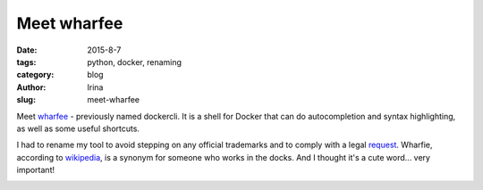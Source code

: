 Meet wharfee
############

:date: 2015-8-7
:tags: python, docker, renaming
:category: blog
:author: Irina
:slug: meet-wharfee

Meet wharfee_ - previously named dockercli. It is a shell for Docker that can
do autocompletion and syntax highlighting, as well as some useful shortcuts.

I had to rename my tool to avoid stepping on any official trademarks and to
comply with a legal request_. Wharfie, according to wikipedia_, is a synonym
for someone who works in the docks. And I thought it's a cute word...
very important!

.. image:: {filename}/images/wharfee-demo.gif
   :alt: Autocompletion in wharfee
   :align: center
   :width: 600px
   :class: shadow

.. _wharfee: http://wharfee.com
.. _request: https://github.com/j-bennet/wharfee/issues/89
.. _wikipedia: https://en.wikipedia.org/wiki/Stevedore
